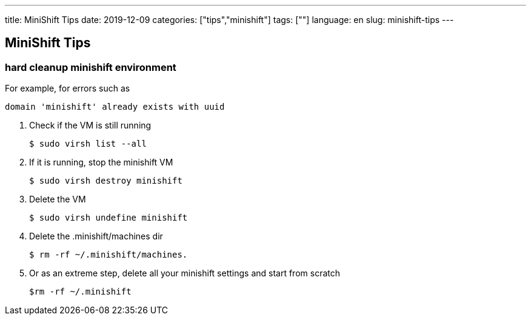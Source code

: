 ---
title: MiniShift Tips
date: 2019-12-09
categories: ["tips","minishift"]
tags: [""]
language: en
slug: minishift-tips
---

== MiniShift Tips

=== hard cleanup minishift environment 

For example, for errors such as 

 domain 'minishift' already exists with uuid

. Check if the VM is still running 
  
 $ sudo virsh list --all

. If it is running, stop the minishift VM 

 $ sudo virsh destroy minishift
 
. Delete the VM 

 $ sudo virsh undefine minishift

. Delete the .minishift/machines dir 

 $ rm -rf ~/.minishift/machines. 

. Or as an extreme step, delete all your minishift settings and start from scratch

 $rm -rf ~/.minishift
